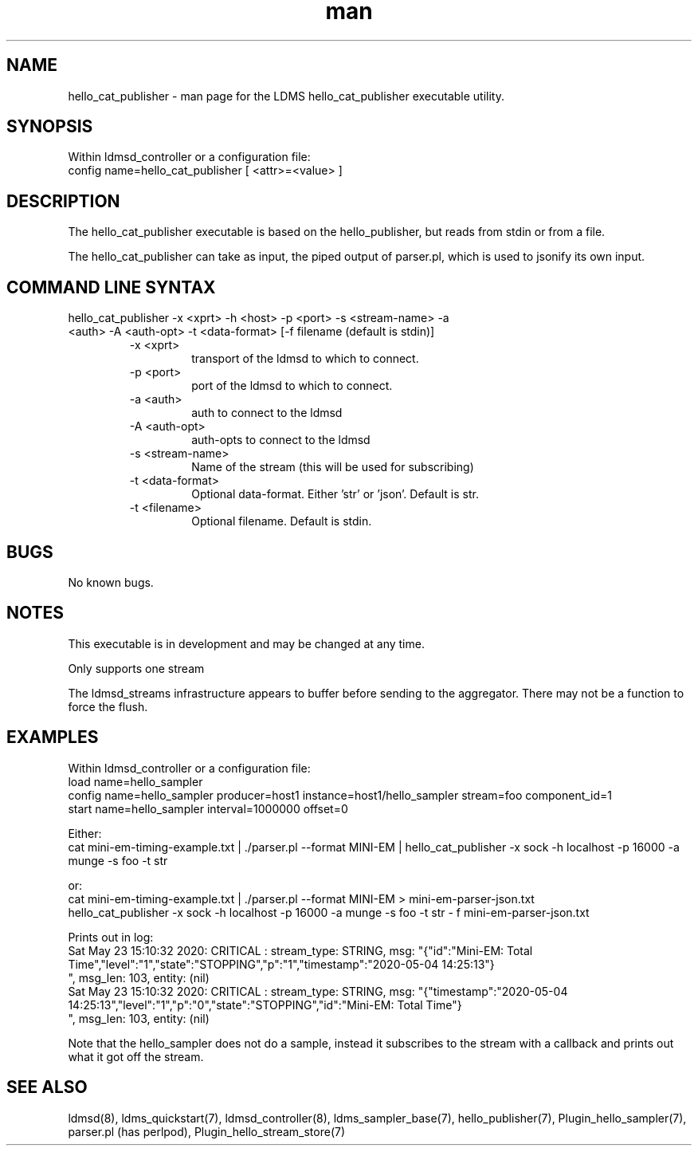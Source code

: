 .\" Manpage for hello_cat_publisher
.\" Contact ovis-help@ca.sandia.gov to correct errors or typos.
.TH man 7 "14 Jun 2020" "v4" "LDMS executable utility hello_cat_publisher man page"

.SH NAME
hello_cat_publisher - man page for the LDMS hello_cat_publisher executable utility.

.SH SYNOPSIS
Within ldmsd_controller or a configuration file:
.br
config name=hello_cat_publisher [ <attr>=<value> ]

.SH DESCRIPTION
The hello_cat_publisher executable is based on the hello_publisher, but reads from stdin or from a file.

The hello_cat_publisher can take as input, the piped output of parser.pl, which is used to jsonify its own input.

.SH COMMAND LINE SYNTAX

.TP
hello_cat_publisher -x <xprt> -h <host> -p <port> -s <stream-name> -a <auth> -A <auth-opt> -t <data-format> [-f filename (default is stdin)]
.br
.RS
.TP
-x <xprt>
.br
transport of the ldmsd to which to connect.
.TP
-p <port>
.br
port of the ldmsd to which to connect.
.TP
-a <auth>
.br
auth to connect to the ldmsd
.TP
-A <auth-opt>
.br
auth-opts to connect to the ldmsd
.TP
-s <stream-name>
.br
Name of the stream (this will be used for subscribing)
.TP
-t <data-format>
.br
Optional data-format. Either 'str' or 'json'. Default is str.
.TP
-t <filename>
.br
Optional filename. Default is stdin.
.RE

.SH BUGS
No known bugs.

.SH NOTES
.PP
This executable is in development and may be changed at any time.
.PP
Only supports one stream
.PP
The ldmsd_streams infrastructure appears to buffer before sending to the aggregator. There may not be a function to force the flush.


.SH EXAMPLES
.PP
Within ldmsd_controller or a configuration file:
.nf
load name=hello_sampler
config name=hello_sampler producer=host1 instance=host1/hello_sampler stream=foo component_id=1
start name=hello_sampler interval=1000000 offset=0
.fi

.PP
.nf
Either:
cat mini-em-timing-example.txt | ./parser.pl --format MINI-EM | hello_cat_publisher -x sock -h localhost -p 16000 -a munge -s foo  -t str

or:
cat mini-em-timing-example.txt | ./parser.pl --format MINI-EM > mini-em-parser-json.txt
hello_cat_publisher -x sock -h localhost -p 16000 -a munge -s foo  -t str - f mini-em-parser-json.txt

Prints out in log:
Sat May 23 15:10:32 2020: CRITICAL  : stream_type: STRING, msg: "{"id":"Mini-EM: Total Time","level":"1","state":"STOPPING","p":"1","timestamp":"2020-05-04 14:25:13"}
", msg_len: 103, entity: (nil)
Sat May 23 15:10:32 2020: CRITICAL  : stream_type: STRING, msg: "{"timestamp":"2020-05-04 14:25:13","level":"1","p":"0","state":"STOPPING","id":"Mini-EM: Total Time"}
", msg_len: 103, entity: (nil)

Note that the hello_sampler does not do a sample, instead it subscribes to the stream with a callback and prints out what it got off the stream.
.fi


.SH SEE ALSO
ldmsd(8), ldms_quickstart(7), ldmsd_controller(8), ldms_sampler_base(7), hello_publisher(7), Plugin_hello_sampler(7), parser.pl (has perlpod), Plugin_hello_stream_store(7)
